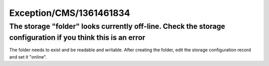 .. _firstHeading:

Exception/CMS/1361461834
========================

The storage "folder" looks currently off-line. Check the storage configuration if you think this is an error
------------------------------------------------------------------------------------------------------------

The folder needs to exist and be readable and writable. After creating
the folder, edit the storage configuration record and set it "online".
